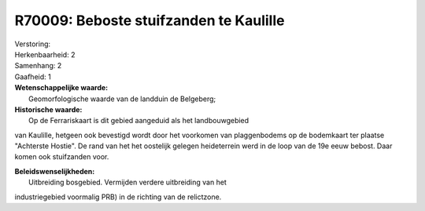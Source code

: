 R70009: Beboste stuifzanden te Kaulille
=======================================

| Verstoring:

| Herkenbaarheid: 2

| Samenhang: 2

| Gaafheid: 1

| **Wetenschappelijke waarde:**
|  Geomorfologische waarde van de landduin de Belgeberg;

| **Historische waarde:**
|  Op de Ferrariskaart is dit gebied aangeduid als het landbouwgebied
van Kaulille, hetgeen ook bevestigd wordt door het voorkomen van
plaggenbodems op de bodemkaart ter plaatse "Achterste Hostie". De rand
van het het oostelijk gelegen heideterrein werd in de loop van de 19e
eeuw bebost. Daar komen ook stuifzanden voor.



| **Beleidswenselijkheden:**
|  Uitbreiding bosgebied. Vermijden verdere uitbreiding van het
industriegebied voormalig PRB) in de richting van de relictzone.

